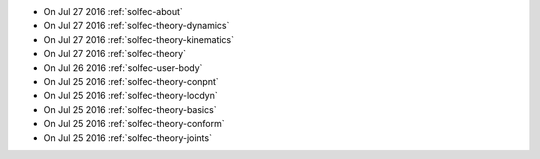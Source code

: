 
* On Jul 27 2016 :ref:`solfec-about`

* On Jul 27 2016 :ref:`solfec-theory-dynamics`

* On Jul 27 2016 :ref:`solfec-theory-kinematics`

* On Jul 27 2016 :ref:`solfec-theory`

* On Jul 26 2016 :ref:`solfec-user-body`

* On Jul 25 2016 :ref:`solfec-theory-conpnt`

* On Jul 25 2016 :ref:`solfec-theory-locdyn`

* On Jul 25 2016 :ref:`solfec-theory-basics`

* On Jul 25 2016 :ref:`solfec-theory-conform`

* On Jul 25 2016 :ref:`solfec-theory-joints`
